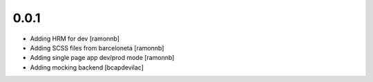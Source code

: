 0.0.1
-----

* Adding HRM for dev [ramonnb]
* Adding SCSS files from barceloneta [ramonnb]
* Adding single page app dev/prod mode [ramonnb]
* Adding mocking backend [bcapdevilac]
